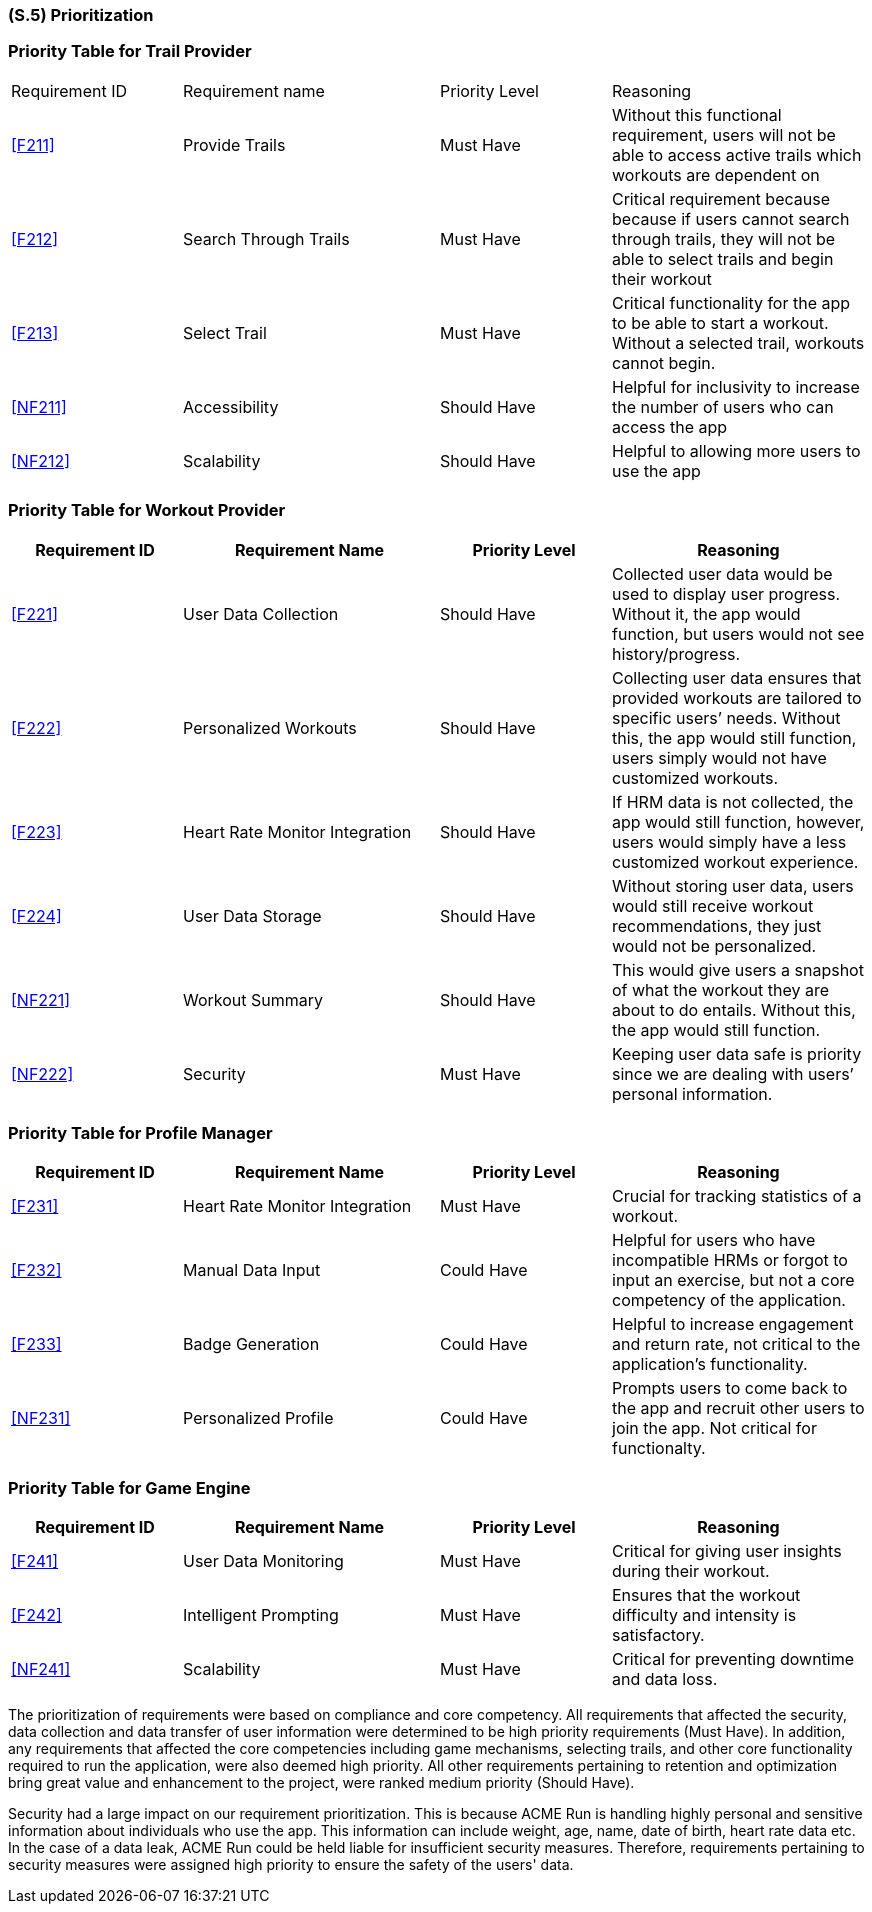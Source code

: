 [#s5,reftext=S.5]
=== (S.5) Prioritization

ifdef::env-draft[]
TIP: _Classification of the behaviors, interfaces and scenarios (<<s2>>, <<s3>> and <<s4>>) by their degree of criticality. It is useful in particular if during the course of the project various pressures force the team to drop certain functions._  <<BM22>>
endif::[]


=== Priority Table for Trail Provider 
[cols="2,3,2,3"]
|===

|Requirement ID | Requirement name | Priority Level | Reasoning 

| <<F211>> | Provide Trails | Must Have | Without this functional requirement, users will not be able to access active trails which workouts are dependent on
| <<F212>> | Search Through Trails | Must Have | Critical requirement because because if users cannot search through trails, they will not be able to select trails and begin their workout  
| <<F213>> | Select Trail | Must Have | Critical functionality for the app to be able to start a workout. Without a selected trail, workouts cannot begin.
| <<NF211>> | Accessibility | Should Have | Helpful for inclusivity to increase the number of users who can access the app
| <<NF212>> | Scalability | Should Have | Helpful to allowing more users to use the app
|===

=== Priority Table for Workout Provider
[cols="2,3,2,3"]
|===
|Requirement ID | Requirement Name | Priority Level | Reasoning

|<<F221>> | User Data Collection | Should Have | Collected user data would be used to display user progress. Without it, the app would function, but users would not see history/progress.
|<<F222>> | Personalized Workouts | Should Have | Collecting user data ensures that provided workouts are tailored to specific users’ needs. Without this, the app would still function, users simply would not have customized workouts.
|<<F223>> | Heart Rate Monitor Integration | Should Have | If HRM data is not collected, the app would still function, however, users would simply have a less customized workout experience.
|<<F224>> | User Data Storage | Should Have | Without storing user data, users would still receive workout recommendations, they just would not be personalized.
|<<NF221>> | Workout Summary | Should Have | This would give users a snapshot of what the workout they are about to do entails. Without this, the app would still function.
|<<NF222>> | Security | Must Have | Keeping user data safe is priority since we are dealing with users’ personal information.
|===

=== Priority Table for Profile Manager
[cols="2,3,2,3"]
|===
|Requirement ID | Requirement Name | Priority Level | Reasoning

|<<F231>> | Heart Rate Monitor Integration | Must Have | Crucial for tracking statistics of a workout.
|<<F232>> | Manual Data Input | Could Have | Helpful for users who have incompatible HRMs or forgot to input an exercise, but not a core competency of the application.
|<<F233>> | Badge Generation | Could Have | Helpful to increase engagement and return rate, not critical to the application's functionality.
|<<NF231>> | Personalized Profile | Could Have | Prompts users to come back to the app and recruit other users to join the app. Not critical for functionalty.

|===

=== Priority Table for Game Engine
[cols="2,3,2,3"]
|===
|Requirement ID | Requirement Name | Priority Level | Reasoning

|<<F241>> | User Data Monitoring | Must Have | Critical for giving user insights during their workout.
|<<F242>> | Intelligent Prompting | Must Have | Ensures that the workout difficulty and intensity is satisfactory.
|<<NF241>> | Scalability | Must Have | Critical for preventing downtime and data loss.

|===

The prioritization of requirements were based on compliance and core competency. All requirements that affected the security, data collection and data transfer of user information were determined to be high priority requirements (Must Have). In addition, any requirements that affected the core competencies including game mechanisms, selecting trails, and other core functionality required to run the application, were also deemed high priority. All other requirements pertaining to retention and optimization bring great value and enhancement to the project, were ranked medium priority (Should Have). +

Security had a large impact on our requirement prioritization. This is because ACME Run is handling highly personal and sensitive information about individuals who use the app. This information can include weight, age, name, date of birth, heart rate data etc. In the case of a data leak, ACME Run could be held liable for insufficient security measures. Therefore, requirements pertaining to security measures were assigned high priority to ensure the safety of the users' data.


